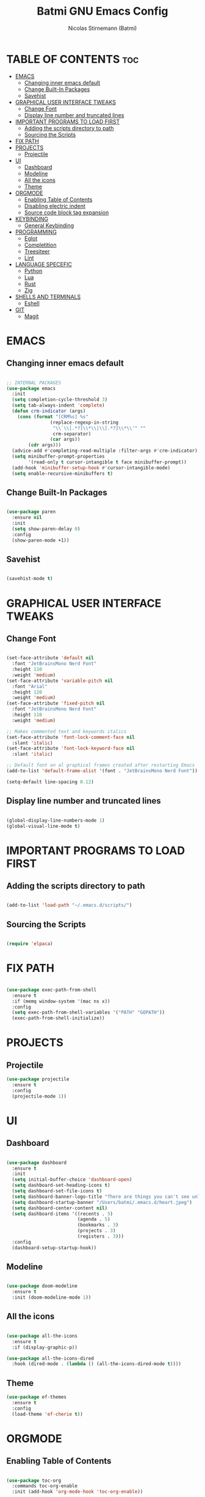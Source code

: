 #+AUTHOR: Nicolas Stirnemann (Batmi)
#+TITLE: Batmi GNU Emacs Config
#+DESCRIPTION: Batmi's personal Emacs config
#+STARTUP: showeverything
#+OPTIONS: toc:2

* TABLE OF CONTENTS :toc:
- [[#emacs][EMACS]]
  - [[#changing-inner-emacs-default][Changing inner emacs default]]
  - [[#change-built-in-packages][Change Built-In Packages]]
  - [[#savehist][Savehist]]
- [[#graphical-user-interface-tweaks][GRAPHICAL USER INTERFACE TWEAKS]]
  - [[#change-font][Change Font]]
  - [[#display-line-number-and-truncated-lines][Display line number and truncated lines]]
- [[#important-programs-to-load-first][IMPORTANT PROGRAMS TO LOAD FIRST]]
  - [[#adding-the-scripts-directory-to-path][Adding the scripts directory to path]]
  - [[#sourcing-the-scripts][Sourcing the Scripts]]
- [[#fix-path][FIX PATH]]
- [[#projects][PROJECTS]]
  - [[#projectile][Projectile]]
- [[#ui][UI]]
  - [[#dashboard][Dashboard]]
  - [[#modeline][Modeline]]
  - [[#all-the-icons][All the icons]]
  - [[#theme][Theme]]
- [[#orgmode][ORGMODE]]
  - [[#enabling-table-of-contents][Enabling Table of Contents]]
  - [[#disabling-electric-indent][Disabling electric indent]]
  - [[#source-code-block-tag-expansion][Source code block tag expansion]]
- [[#keybinding][KEYBINDING]]
  - [[#general-keybinding][General Keybinding]]
- [[#programming][PROGRAMMING]]
  - [[#eglot][Eglot]]
  - [[#completition][Completition]]
  - [[#treesiteer][Treesiteer]]
  - [[#lint][Lint]]
- [[#language-specefic][LANGUAGE SPECEFIC]]
  - [[#python][Python]]
  - [[#lua][Lua]]
  - [[#rust][Rust]]
  - [[#zig][Zig]]
- [[#shells-and-terminals][SHELLS AND TERMINALS]]
  - [[#eshell][Eshell]]
- [[#git][GIT]]
  - [[#magit][Magit]]

* EMACS

** Changing inner emacs default
#+begin_src emacs-lisp

  ;; INTERNAL PACKAGES
  (use-package emacs
    :init
    (setq completion-cycle-threshold 3)
    (setq tab-always-indent 'complete)
    (defun crm-indicator (args)
      (cons (format "[CRM%s] %s"
                  (replace-regexp-in-string
                   "\\`\\[.*?]\\*\\|\\[.*?]\\*\\'" ""
                   crm-separator)
                  (car args))
          (cdr args)))
    (advice-add #'completing-read-multiple :filter-args #'crm-indicator)
    (setq minibuffer-prompt-properties
          '(read-only t cursor-intangible t face minibuffer-prompt))
    (add-hook 'minibuffer-setup-hook #'cursor-intangible-mode)
    (setq enable-recursive-minibuffers t)

#+end_src

** Change Built-In Packages
#+begin_src emacs-lisp

  (use-package paren
    :ensure nil
    :init
    (setq show-paren-delay 0)
    :config
    (show-paren-mode +1))

#+end_src

** Savehist
#+begin_src emacs-lisp

  (savehist-mode t)

#+end_src

* GRAPHICAL USER INTERFACE TWEAKS

** Change Font
#+begin_src emacs-lisp

  (set-face-attribute 'default nil
    :font "JetBrainsMono Nerd Font"
    :height 110
    :weight 'medium)
  (set-face-attribute 'variable-pitch nil
    :font "Arial"
    :height 120
    :weight 'medium)
  (set-face-attribute 'fixed-pitch nil
    :font "JetBrainsMono Nerd Font"
    :height 110
    :weight 'medium)

  ;; Makes commented text and keywords italics
  (set-face-attribute 'font-lock-comment-face nil
    :slant 'italic)
  (set-face-attribute 'font-lock-keyword-face nil
    :slant 'italic)

  ;; Default font on al graphical frames created after restarting Emacs
  (add-to-list 'default-frame-alist '(font . "JetBrainsMono Nerd Font"))

  (setq-default line-spacing 0.12)

#+end_src

** Display line number and truncated lines
#+begin_src emacs-lisp

    (global-display-line-numbers-mode 1)
    (global-visual-line-mode t)

#+end_src

* IMPORTANT PROGRAMS TO LOAD FIRST

** Adding the scripts directory to path
#+begin_src emacs-lisp

  (add-to-list 'load-path "~/.emacs.d/scripts/")

#+end_src

** Sourcing the Scripts
#+begin_src emacs-lisp

  (require 'elpaca)

#+end_src

* FIX PATH
#+begin_src emacs-lisp

  (use-package exec-path-from-shell
    :ensure t
    :if (memq window-system '(mac ns x))
    :config
    (setq exec-path-from-shell-variables '("PATH" "GOPATH"))
    (exec-path-from-shell-initialize))

#+end_src

* PROJECTS

** Projectile
#+begin_src emacs-lisp
  (use-package projectile
    :ensure t
    :config
    (projectile-mode 1))
#+end_src

* UI

** Dashboard
#+begin_src emacs-lisp

  (use-package dashboard
    :ensure t
    :init
    (setq initial-buffer-choice 'dashboard-open)
    (setq dashboard-set-heading-icons t)
    (setq dashboard-set-file-icons t)
    (setq dashboard-banner-logo-title "There are things you can't see unless you change your standing.")
    (setq dashboard-startup-banner "/Users/batmi/.emacs.d/heart.jpeg")
    (setq dashboard-center-content nil)
    (setq dashboard-items '((recents . 5)
                            (agenda . 5)
                            (bookmarks . 3)
                            (projects . 3)
                            (registers . 3)))
    :config
    (dashboard-setup-startup-hook))

#+end_src

** Modeline
#+begin_src emacs-lisp

  (use-package doom-modeline
    :ensure t
    :init (doom-modeline-mode 1))

#+end_src

** All the icons
#+begin_src emacs-lisp

  (use-package all-the-icons
    :ensure t
    :if (display-graphic-p))

  (use-package all-the-icons-dired
    :hook (dired-mode . (lambda () (all-the-icons-dired-mode t))))

#+end_src

** Theme
#+begin_src emacs-lisp
  (use-package ef-themes
    :ensure t
    :config
    (load-theme 'ef-cherie t))

#+end_src

* ORGMODE

** Enabling Table of Contents
#+begin_src emacs-lisp

  (use-package toc-org
    :commands toc-org-enable
    :init (add-hook 'org-mode-hook 'toc-org-enable))

#+end_src

** Disabling electric indent
#+begin_src emacs-lisp
  (electric-indent-mode -1)
  (setq org-edit-src-content-indentation 2)
#+end_src

** Source code block tag expansion

#+begin_src emacs-lisp
  (require 'org-tempo)
#+end_src

* KEYBINDING

** General Keybinding
#+begin_src emacs-lisp

  (global-set-key (kbd "M-i") #'previous-line)
  (global-set-key (kbd "M-j") #'backward-char)
  (global-set-key (kbd "M-k") #'next-line)
  (global-set-key (kbd "M-l") #'forward-char)

  (global-set-key (kbd "M-u") #'backward-word)
  (global-set-key (kbd "M-o") #'forward-word)

#+end_src

* PROGRAMMING

** Eglot
#+begin_src emacs-lisp

  (use-package eglot
    :ensure nil
    :hook (
     (zig-mode-hook . eglot-ensure)
     (python-ts-mode-hook . eglot-ensure)
     (c-ts-mode-hook . eglot-ensure)
     (c++-ts-mode-hook . eglot-ensure)
     (rustic-mode-hook . eglot-ensure)
     (css-ts-mode-hook . eglot-ensure)
     (html-mode-hook . eglot-ensure)
     (js-ts-mode-hook . eglot-ensure)
     (js-jsx-mode-hook . eglot-ensure)
     (typescript-ts-mode . eglot-ensure)
     (tsx-ts-mode-hook . eglot-ensure))
    :bind (("C-c l b" . eglot-format-buffer)
     ("C-c l a" . eglot-code-actions)
     ("C-c l e" . eglot-reconnect)
     ("C-c l r" . eglot-rename)))

#+end_src

** Completition

*** Vertico . Orderless
 + Vertico, minimalist completition for minibuffer
 + Counsel, a collection of Ivy-enhanced versions of common Emacs commands.

#+begin_src emacs-lisp

  ;; Enable vertico
  (use-package vertico
    :ensure t
    :custom
    (vertico-cycle t)
    :init
    (vertico-mode))

  (use-package orderless
    :ensure t
    :init
    (setq completion-styles '(orderless basic)
          completion-category-defaults nil
          completion-category-overrides '((file (styles partial-completion)))))

#+end_src

*** Code-completion framework
#+begin_src emacs-lisp

  (use-package corfu
  :ensure t
  :custom
  (corfu-cycle t)
  (corfu-auto t)
  (corfu-separator ?\s)
  (corfu-quit-at-boundary nil)
  (corfu-preview-current nil)
  (corfu-preselect 'prompt
  (corfu-scroll-margin 5)
  :init
  (global-corfu-mode))

)

#+end_src

** Treesiteer
#+begin_src emacs-lisp

  (use-package treesit-auto
    :ensure t
    :custom (treesit-auto-install 'prompt)
    :config (global-treesit-auto-mode))

#+end_src

** Lint
#+begin_src emacs-lisp

(use-package flycheck
  :ensure t`
  :init (global-flycheck-mode))
#+end_src

* LANGUAGE SPECEFIC

** Python

*** Poetry
#+begin_src emacs-lisp
  (use-package poetry
    :ensure t)
#+end_src

*** Blacken
#+begin_src emacs-lisp
  (use-package blacken
    :ensure t
    :defer t
    :custom
    (blacken-allow-py36 t)
    (blacken-skip-string-normalization t)
    (blacken-only-if-project-is-blackened t)
    (black-fast-unsafe t)
    :hook (python-base-mode-hook . blacken-mode))
#+end_src

** Lua
#+begin_src emacs-lisp
  (use-package lua-mode
    :ensure t
    :defer t
    :bind (:map lua-mode-map
          ("C-c C-r" . lua-send-region)
          ("C-c C-e" . lua-send-current-line)))
#+end_src

** Rust
#+begin_src emacs-lisp
  (use-package rustic
    :custom
    (rustic-lsp-client 'eglot)
    :ensure t
    :defer t)

  (use-package cargo
    :ensure t
    :defer t
    :hook ((rust-ts-mode-hook rustic-mode-hook) . cargo-minor-mode))
#+end_src

** Zig
#+begin_src emacs-lisp
  (use-package zig-mode
    :ensure t
    :defer t)
#+end_src

* SHELLS AND TERMINALS

** Eshell
#+begin_src emacs-lisp

  (use-package eshell-syntax-highlighting
    :after esh-mode
    :config
    (eshell-syntax-highlighting-global-mode +1))

  (setq eshell-rc-script (concat user-emacs-directory "eshell/profile")
        eshell-aliases-file (concat user-emacs-directory "eshell/aliases")
        eshell-history-size 5000
        eshell-buffer-maximun-lines 5000
        eshell-hist-ignoredups t
        eshell-scroll-to-bottom-on-input t
        eshell-destroy-buffer-when-process-dies t
        eshell-visual-commands'("bash" "htop" "ssh" "top" "zsh"))

#+end_src

* GIT

** Magit
#+begin_src emacs-lisp

  (use-package magit
    :ensure t
    :hook (after-save . magit-after-save-refresh-status))

#+end_src
